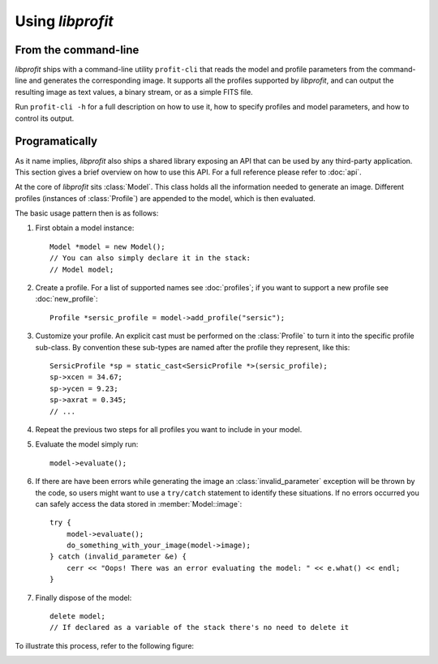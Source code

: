 Using *libprofit*
=================

From the command-line
---------------------

*libprofit* ships with a command-line utility ``profit-cli``
that reads the model and profile parameters from the command-line
and generates the corresponding image.
It supports all the profiles supported by *libprofit*,
and can output the resulting image as text values, a binary stream,
or as a simple FITS file.

Run ``profit-cli -h`` for a full description on how to use it,
how to specify profiles and model parameters,
and how to control its output.

Programatically
---------------

As it name implies, *libprofit* also ships a shared library
exposing an API that can be used by any third-party application.
This section gives a brief overview on how to use this API.
For a full reference please refer to :doc:`api`.

.. default-domain:: cpp
.. highlight:: cpp
.. namespace:: profit

At the core of *libprofit* sits :class:`Model`.
This class holds all the information needed to generate an image.
Different profiles (instances of :class:`Profile`)
are appended to the model, which is then evaluated.

The basic usage pattern then is as follows:

#. First obtain a model instance::

	 Model *model = new Model();
	 // You can also simply declare it in the stack:
	 // Model model;

#. Create a profile. For a list of supported names see :doc:`profiles`;
   if you want to support a new profile see :doc:`new_profile`::

	 Profile *sersic_profile = model->add_profile("sersic");

#. Customize your profile.
   An explicit cast must be performed on the :class:`Profile` to turn it
   into the specific profile sub-class.
   By convention these sub-types are named after the profile they represent,
   like this::

	 SersicProfile *sp = static_cast<SersicProfile *>(sersic_profile);
	 sp->xcen = 34.67;
	 sp->ycen = 9.23;
	 sp->axrat = 0.345;
	 // ...

#. Repeat the previous two steps for all profiles
   you want to include in your model.

#. Evaluate the model simply run::

	 model->evaluate();

#. If there are have been errors
   while generating the image
   an :class:`invalid_parameter` exception will be thrown by the code,
   so users might want to use a ``try/catch`` statement
   to identify these situations.
   If no errors occurred you can safely access the data
   stored in :member:`Model::image`::

	 try {
	     model->evaluate();
	     do_something_with_your_image(model->image);
	 } catch (invalid_parameter &e) {
	     cerr << "Oops! There was an error evaluating the model: " << e.what() << endl;
	 }

#. Finally dispose of the model::

	 delete model;
	 // If declared as a variable of the stack there's no need to delete it

To illustrate this process, refer to the following figure:

.. image:: images/evaluation.png

